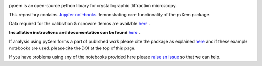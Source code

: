 |doi|_

.. |doi| image:: https://zenodo.org/badge/DOI/10.5281/zenodo.2652869.svg
.. _doi: https://doi.org/10.5281/zenodo.2652869


pyxem is an open-source python library for crystallographic diffraction microscopy.

This repository contains `Jupyter notebooks <http://jupyter.org/>`__ demonstrating core functionality of the pyXem package.

Data required for the calibration & nanowire demos are available `here <https://drive.google.com/open?id=11CV7_wkFIsOtDICOcil8Bo25fo0NlR9I>`__ .

**Installation instructions and documentation can be found** `here <https://pyxem.github.io/pyxem-website/>`__ .

If analysis using pyXem forms a part of published work please cite the package as explained `here <https://pyxem.github.io/pyxem>`__ and if these example notebooks are used, please cite the DOI at the top of this page.

If you have problems using any of the notebooks provided here please `raise an issue <https://github.com/pyxem/pyxem-demos/issues>`__ so that we can help.
